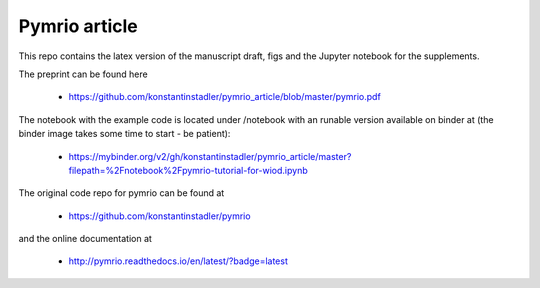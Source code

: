 Pymrio article 
===============

.. image:: https://mybinder.org/badge.svg 
   :target: https://mybinder.org/v2/gh/konstantinstadler/pymrio_article/master?filepath=%2Fnotebook%2Fpymrio-tutorial-for-wiod.ipynb

This repo contains the latex version of the manuscript draft, figs and the Jupyter notebook for the supplements.


The preprint can be found here

  * https://github.com/konstantinstadler/pymrio_article/blob/master/pymrio.pdf

The notebook with the example code is located under /notebook with an runable version available on binder at (the binder image takes some time to start - be patient):

  * https://mybinder.org/v2/gh/konstantinstadler/pymrio_article/master?filepath=%2Fnotebook%2Fpymrio-tutorial-for-wiod.ipynb

The original code repo for pymrio can be found at 

  * https://github.com/konstantinstadler/pymrio

and the online documentation at

  * http://pymrio.readthedocs.io/en/latest/?badge=latest
